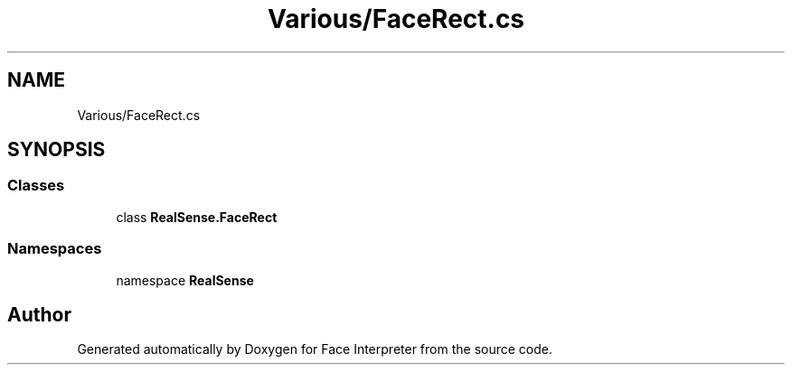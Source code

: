 .TH "Various/FaceRect.cs" 3 "Wed Jul 5 2017" "Face Interpreter" \" -*- nroff -*-
.ad l
.nh
.SH NAME
Various/FaceRect.cs
.SH SYNOPSIS
.br
.PP
.SS "Classes"

.in +1c
.ti -1c
.RI "class \fBRealSense\&.FaceRect\fP"
.br
.in -1c
.SS "Namespaces"

.in +1c
.ti -1c
.RI "namespace \fBRealSense\fP"
.br
.in -1c
.SH "Author"
.PP 
Generated automatically by Doxygen for Face Interpreter from the source code\&.
